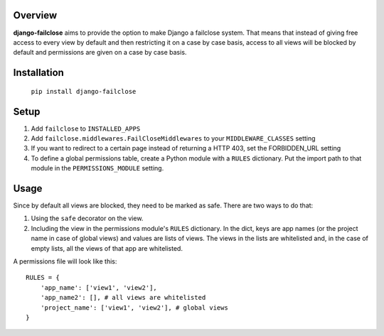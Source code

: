 Overview
========

**django-failclose** aims to provide the option to make Django a failclose system.
That means that instead of giving free access to every view by default and
then restricting it on a case by case basis, access to all views will be
blocked by default and permissions are given on a case by case basis.

Installation
============
 ``pip install django-failclose``

Setup
=====
#. Add ``failclose`` to ``INSTALLED_APPS``
#. Add ``failclose.middlewares.FailCloseMiddlewares`` to your ``MIDDLEWARE_CLASSES``
   setting
#. If you want to redirect to a certain page instead of returning a HTTP 403,
   set the FORBIDDEN_URL setting
#. To define a global permissions table, create a Python module with a ``RULES``
   dictionary. Put the import path to that module in the ``PERMISSIONS_MODULE``
   setting.

Usage
=====
Since by default all views are blocked, they need to be marked as safe.
There are two ways to do that:

#. Using the ``safe`` decorator on the view.
#. Including the view in the permissions module's ``RULES`` dictionary. In 
   the dict, keys are app names (or the project name in case of global 
   views) and values are lists of views. The views in the lists are
   whitelisted and, in the case of empty lists, all the views of that app
   are whitelisted.

A permissions file will look like this::

    RULES = {
        'app_name': ['view1', 'view2'],
        'app_name2': [], # all views are whitelisted
        'project_name': ['view1', 'view2'], # global views
    }

